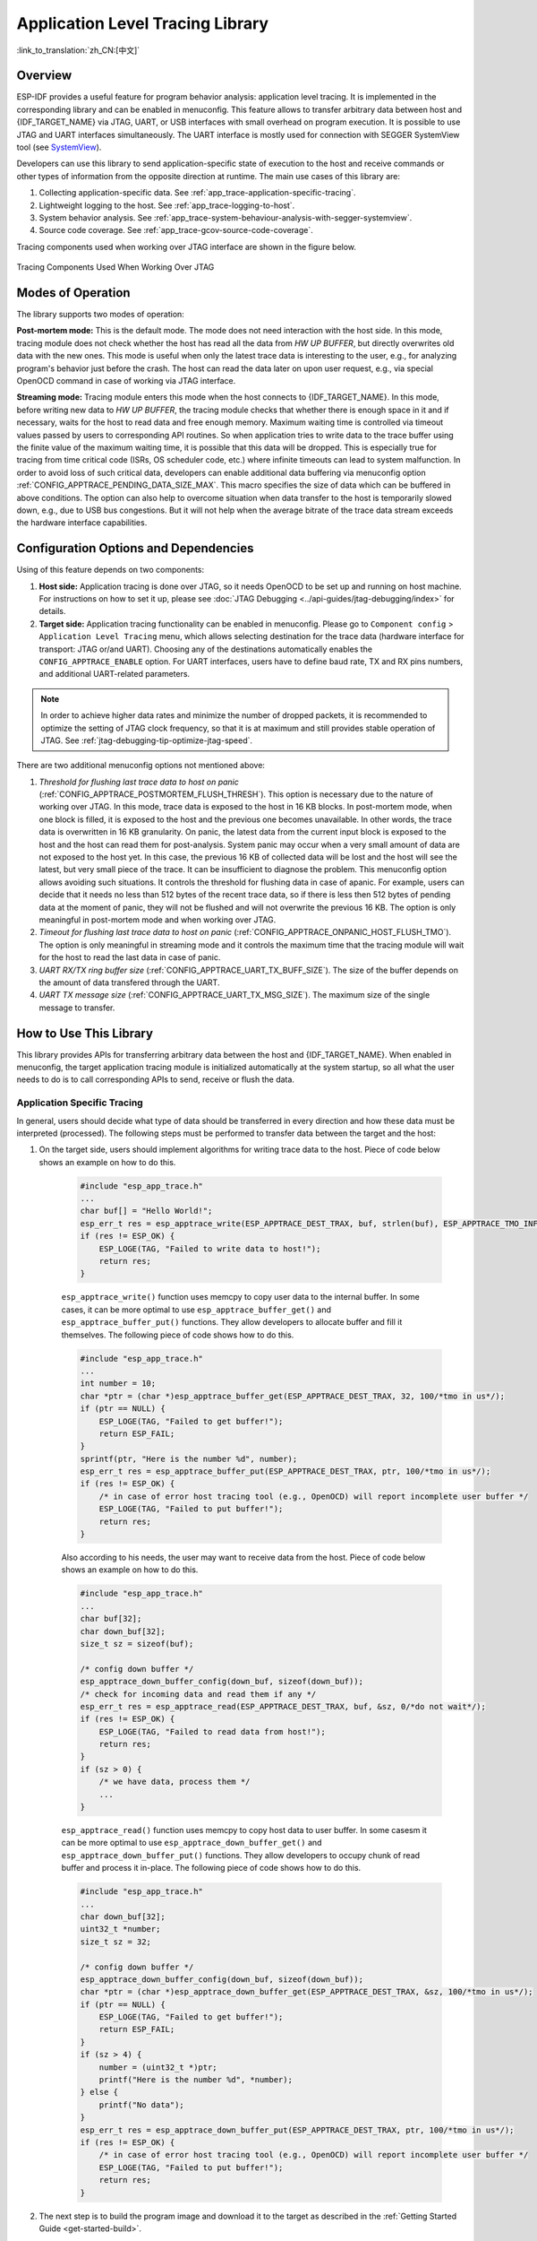 Application Level Tracing Library
=================================

:link_to_translation:`zh_CN:[中文]`

Overview
--------

ESP-IDF provides a useful feature for program behavior analysis: application level tracing. It is implemented in the corresponding library and can be enabled in menuconfig. This feature allows to transfer arbitrary data between host and {IDF_TARGET_NAME} via JTAG, UART, or USB interfaces with small overhead on program execution. It is possible to use JTAG and UART interfaces simultaneously. The UART interface is mostly used for connection with SEGGER SystemView tool (see `SystemView <https://www.segger.com/products/development-tools/systemview/>`_).

Developers can use this library to send application-specific state of execution to the host and receive commands or other types of information from the opposite direction at runtime. The main use cases of this library are:

1. Collecting application-specific data. See :ref:`app_trace-application-specific-tracing`.
2. Lightweight logging to the host. See :ref:`app_trace-logging-to-host`.
3. System behavior analysis. See :ref:`app_trace-system-behaviour-analysis-with-segger-systemview`.
4. Source code coverage. See :ref:`app_trace-gcov-source-code-coverage`.

Tracing components used when working over JTAG interface are shown in the figure below.

.. figure:: ../../_static/app_trace-overview.jpg
    :align: center
    :alt: Tracing Components When Working Over JTAG

    Tracing Components Used When Working Over JTAG


Modes of Operation
------------------

The library supports two modes of operation:

**Post-mortem mode:** This is the default mode. The mode does not need interaction with the host side. In this mode, tracing module does not check whether the host has read all the data from *HW UP BUFFER*, but directly overwrites old data with the new ones. This mode is useful when only the latest trace data is interesting to the user, e.g., for analyzing program's behavior just before the crash. The host can read the data later on upon user request, e.g., via special OpenOCD command in case of working via JTAG interface.

**Streaming mode:** Tracing module enters this mode when the host connects to {IDF_TARGET_NAME}. In this mode, before writing new data to *HW UP BUFFER*, the tracing module checks that whether there is enough space in it and if necessary, waits for the host to read data and free enough memory. Maximum waiting time is controlled via timeout values passed by users to corresponding API routines. So when application tries to write data to the trace buffer using the finite value of the maximum waiting time, it is possible that this data will be dropped. This is especially true for tracing from time critical code (ISRs, OS scheduler code, etc.) where infinite timeouts can lead to system malfunction. In order to avoid loss of such critical data, developers can enable additional data buffering via menuconfig option :ref:`CONFIG_APPTRACE_PENDING_DATA_SIZE_MAX`. This macro specifies the size of data which can be buffered in above conditions. The option can also help to overcome situation when data transfer to the host is temporarily slowed down, e.g., due to USB bus congestions. But it will not help when the average bitrate of the trace data stream exceeds the hardware interface capabilities.


Configuration Options and Dependencies
--------------------------------------

Using of this feature depends on two components:

1. **Host side:** Application tracing is done over JTAG, so it needs OpenOCD to be set up and running on host machine. For instructions on how to set it up, please see :doc:`JTAG Debugging <../api-guides/jtag-debugging/index>` for details.

2. **Target side:** Application tracing functionality can be enabled in menuconfig. Please go to ``Component config`` > ``Application Level Tracing`` menu, which allows selecting destination for the trace data (hardware interface for transport: JTAG or/and UART). Choosing any of the destinations automatically enables the ``CONFIG_APPTRACE_ENABLE`` option. For UART interfaces, users have to define baud rate, TX and RX pins numbers, and additional UART-related parameters.

.. note::

    In order to achieve higher data rates and minimize the number of dropped packets, it is recommended to optimize the setting of JTAG clock frequency, so that it is at maximum and still provides stable operation of JTAG. See :ref:`jtag-debugging-tip-optimize-jtag-speed`.

There are two additional menuconfig options not mentioned above:

1. *Threshold for flushing last trace data to host on panic* (:ref:`CONFIG_APPTRACE_POSTMORTEM_FLUSH_THRESH`). This option is necessary due to the nature of working over JTAG. In this mode, trace data is exposed to the host in 16 KB blocks. In post-mortem mode, when one block is filled, it is exposed to the host and the previous one becomes unavailable. In other words, the trace data is overwritten in 16 KB granularity. On panic, the latest data from the current input block is exposed to the host and the host can read them for post-analysis. System panic may occur when a very small amount of data are not exposed to the host yet. In this case, the previous 16 KB of collected data will be lost and the host will see the latest, but very small piece of the trace. It can be insufficient to diagnose the problem. This menuconfig option allows avoiding such situations. It controls the threshold for flushing data in case of apanic. For example, users can decide that it needs no less than 512 bytes of the recent trace data, so if there is less then 512 bytes of pending data at the moment of panic, they will not be flushed and will not overwrite the previous 16 KB. The option is only meaningful in post-mortem mode and when working over JTAG.

2. *Timeout for flushing last trace data to host on panic* (:ref:`CONFIG_APPTRACE_ONPANIC_HOST_FLUSH_TMO`). The option is only meaningful in streaming mode and it controls the maximum time that the tracing module will wait for the host to read the last data in case of panic.

3. *UART RX/TX ring buffer size* (:ref:`CONFIG_APPTRACE_UART_TX_BUFF_SIZE`). The size of the buffer depends on the amount of data transfered through the UART.

4. *UART TX message size* (:ref:`CONFIG_APPTRACE_UART_TX_MSG_SIZE`). The maximum size of the single message to transfer.


How to Use This Library
-----------------------

This library provides APIs for transferring arbitrary data between the host and {IDF_TARGET_NAME}. When enabled in menuconfig, the target application tracing module is initialized automatically at the system startup, so all what the user needs to do is to call corresponding APIs to send, receive or flush the data.


.. _app_trace-application-specific-tracing:

Application Specific Tracing
^^^^^^^^^^^^^^^^^^^^^^^^^^^^

In general, users should decide what type of data should be transferred in every direction and how these data must be interpreted (processed). The following steps must be performed to transfer data between the target and the host:

1. On the target side, users should implement algorithms for writing trace data to the host. Piece of code below shows an example on how to do this.

    .. code-block:: c

        #include "esp_app_trace.h"
        ...
        char buf[] = "Hello World!";
        esp_err_t res = esp_apptrace_write(ESP_APPTRACE_DEST_TRAX, buf, strlen(buf), ESP_APPTRACE_TMO_INFINITE);
        if (res != ESP_OK) {
            ESP_LOGE(TAG, "Failed to write data to host!");
            return res;
        }

    ``esp_apptrace_write()`` function uses memcpy to copy user data to the internal buffer. In some cases, it can be more optimal to use ``esp_apptrace_buffer_get()`` and ``esp_apptrace_buffer_put()`` functions. They allow developers to allocate buffer and fill it themselves. The following piece of code shows how to do this.

    .. code-block:: c

        #include "esp_app_trace.h"
        ...
        int number = 10;
        char *ptr = (char *)esp_apptrace_buffer_get(ESP_APPTRACE_DEST_TRAX, 32, 100/*tmo in us*/);
        if (ptr == NULL) {
            ESP_LOGE(TAG, "Failed to get buffer!");
            return ESP_FAIL;
        }
        sprintf(ptr, "Here is the number %d", number);
        esp_err_t res = esp_apptrace_buffer_put(ESP_APPTRACE_DEST_TRAX, ptr, 100/*tmo in us*/);
        if (res != ESP_OK) {
            /* in case of error host tracing tool (e.g., OpenOCD) will report incomplete user buffer */
            ESP_LOGE(TAG, "Failed to put buffer!");
            return res;
        }

    Also according to his needs, the user may want to receive data from the host. Piece of code below shows an example on how to do this.

    .. code-block:: c

        #include "esp_app_trace.h"
        ...
        char buf[32];
        char down_buf[32];
        size_t sz = sizeof(buf);

        /* config down buffer */
        esp_apptrace_down_buffer_config(down_buf, sizeof(down_buf));
        /* check for incoming data and read them if any */
        esp_err_t res = esp_apptrace_read(ESP_APPTRACE_DEST_TRAX, buf, &sz, 0/*do not wait*/);
        if (res != ESP_OK) {
            ESP_LOGE(TAG, "Failed to read data from host!");
            return res;
        }
        if (sz > 0) {
            /* we have data, process them */
            ...
        }

    ``esp_apptrace_read()`` function uses memcpy to copy host data to user buffer. In some casesm it can be more optimal to use ``esp_apptrace_down_buffer_get()`` and ``esp_apptrace_down_buffer_put()`` functions. They allow developers to occupy chunk of read buffer and process it in-place. The following piece of code shows how to do this.

    .. code-block:: c

        #include "esp_app_trace.h"
        ...
        char down_buf[32];
        uint32_t *number;
        size_t sz = 32;

        /* config down buffer */
        esp_apptrace_down_buffer_config(down_buf, sizeof(down_buf));
        char *ptr = (char *)esp_apptrace_down_buffer_get(ESP_APPTRACE_DEST_TRAX, &sz, 100/*tmo in us*/);
        if (ptr == NULL) {
            ESP_LOGE(TAG, "Failed to get buffer!");
            return ESP_FAIL;
        }
        if (sz > 4) {
            number = (uint32_t *)ptr;
            printf("Here is the number %d", *number);
        } else {
            printf("No data");
        }
        esp_err_t res = esp_apptrace_down_buffer_put(ESP_APPTRACE_DEST_TRAX, ptr, 100/*tmo in us*/);
        if (res != ESP_OK) {
            /* in case of error host tracing tool (e.g., OpenOCD) will report incomplete user buffer */
            ESP_LOGE(TAG, "Failed to put buffer!");
            return res;
        }

2. The next step is to build the program image and download it to the target as described in the :ref:`Getting Started Guide <get-started-build>`.

3. Run OpenOCD (see :doc:`JTAG Debugging <../api-guides/jtag-debugging/index>`).

4. Connect to OpenOCD telnet server. It can be done using the following command in terminal ``telnet <oocd_host> 4444``. If telnet session is opened on the same machine which runs OpenOCD, you can use ``localhost`` as ``<oocd_host>`` in the command above.

5. Start trace data collection using special OpenOCD command. This command will transfer tracing data and redirect them to the specified file or socket (currently only files are supported as trace data destination). For description of the corresponding commands, see `OpenOCD Application Level Tracing Commands`_.

6. The final step is to process received data. Since the format of data is defined by users, the processing stage is out of the scope of this document. Good starting points for data processor are python scripts in ``$IDF_PATH/tools/esp_app_trace``: ``apptrace_proc.py`` (used for feature tests) and ``logtrace_proc.py`` (see more details in section `Logging to Host`_).


OpenOCD Application Level Tracing Commands
""""""""""""""""""""""""""""""""""""""""""

*HW UP BUFFER* is shared between user data blocks and the filling of the allocated memory is performed on behalf of the API caller (in task or ISR context). In multithreading environment, it can happen that the task/ISR which fills the buffer is preempted by another high priority task/ISR. So it is possible that the user data preparation process is not completed at the moment when that chunk is read by the host. To handle such conditions, the tracing module prepends all user data chunks with header which contains the allocated user buffer size (2 bytes) and the length of the actually written data (2 bytes). So the total length of the header is 4 bytes. OpenOCD command which reads trace data reports error when it reads incomplete user data chunk, but in any case, it puts the contents of the whole user chunk (including unfilled area) to the output file.

Below is the description of available OpenOCD application tracing commands.

.. note::

    Currently, OpenOCD does not provide commands to send arbitrary user data to the target.


Command usage:

``esp apptrace [start <options>] | [stop] | [status] | [dump <cores_num> <outfile>]``

Sub-commands:

``start``
    Start tracing (continuous streaming).
``stop``
    Stop tracing.
``status``
    Get tracing status.
``dump``
    Dump all data from  (post-mortem dump).


Start command syntax:

  ``start <outfile> [poll_period [trace_size [stop_tmo [wait4halt [skip_size]]]]``

``outfile``
    Path to file to save data from both CPUs. This argument should have the following format: ``file://path/to/file``.
``poll_period``
    Data polling period (in ms) for available trace data. If greater than 0, then command runs in non-blocking mode. By default, 1 ms.
``trace_size``
    Maximum size of data to collect (in bytes). Tracing is stopped after specified amount of data is received. By default, -1 (trace size stop trigger is disabled).
``stop_tmo``
    Idle timeout (in sec). Tracing is stopped if there is no data for specified period of time. By default, -1 (disable this stop trigger). Optionally set it to value longer than longest pause between tracing commands from target.
``wait4halt``
    If 0, start tracing immediately, otherwise command waits for the target to be halted (after reset, by breakpoint etc.) and then automatically resumes it and starts tracing. By default, 0.
``skip_size``
    Number of bytes to skip at the start. By default, 0.

.. note::

    If ``poll_period`` is 0, OpenOCD telnet command line will not be available until tracing is stopped. You must stop it manually by resetting the board or pressing Ctrl+C in OpenOCD window (not one with the telnet session). Another option is to set ``trace_size`` and wait until this size of data is collected. At this point, tracing stops automatically.

Command usage examples:

.. highlight:: none

1. Collect 2048 bytes of tracing data to the file ``trace.log``. The file will be saved in the ``openocd-esp32`` directory.

    ::

        esp apptrace start file://trace.log 1 2048 5 0 0

    The tracing data will be retrieved and saved in non-blocking mode. This process will stop automatically after 2048 bytes are collected, or if no data are available for more than 5 seconds.

    .. note::

        Tracing data is buffered before it is made available to OpenOCD. If you see "Data timeout!" message, then it is likely that the target is not sending enough data to empty the buffer to OpenOCD before the timeout. Either increase the timeout or use the function ``esp_apptrace_flush()`` to flush the data on specific intervals.

2.  Retrieve tracing data indefinitely in non-blocking mode.

    ::

        esp apptrace start file://trace.log 1 -1 -1 0 0

    There is no limitation on the size of collected data and there is no data timeout set. This process may be stopped by issuing ``esp apptrace stop`` command on OpenOCD telnet prompt, or by pressing Ctrl+C in OpenOCD window.

3.  Retrieve tracing data and save them indefinitely.

    ::

        esp apptrace start file://trace.log 0 -1 -1 0 0

    OpenOCD telnet command line prompt will not be available until tracing is stopped. To stop tracing, press Ctrl+C in the OpenOCD window.

4.  Wait for the target to be halted. Then resume the target's operation and start data retrieval. Stop after collecting 2048 bytes of data:

    ::

        esp apptrace start file://trace.log 0 2048 -1 1 0

    To configure tracing immediately after reset, use the OpenOCD ``reset halt`` command.


.. _app_trace-logging-to-host:

Logging to Host
^^^^^^^^^^^^^^^

ESP-IDF implements a useful feature: logging to the host via application level tracing library. This is a kind of semihosting when all `ESP_LOGx` calls send strings to be printed to the host instead of UART. This can be useful because "printing to host" eliminates some steps performed when logging to UART. Most part of the work is done on the host.

By default, ESP-IDF's logging library uses vprintf-like function to write formatted output to dedicated UART. In general, it involves the following steps:

1. Format string is parsed to obtain type of each argument.
2. According to its type, every argument is converted to string representation.
3. Format string combined with converted arguments is sent to UART.

Though the implementation of the vprintf-like function can be optimized to a certain level, all steps above have to be performed in any case and every step takes some time (especially item 3). So it frequently occurs that with additional log added to the program to identify the problem, the program behavior is changed and the problem cannot be reproduced. And in the worst cases, the program cannot work normally at all and ends up with an error or even hangs.

Possible ways to overcome this problem are to use higher UART bitrates (or another faster interface) and/or to move string formatting procedure to the host.

The application level tracing feature can be used to transfer log information to the host using ``esp_apptrace_vprintf`` function. This function does not perform full parsing of the format string and arguments. Instead, it just calculates the number of arguments passed and sends them along with the format string address to the host. On the host, log data is processed and printed out by a special Python script.


Limitations
"""""""""""

Current implementation of logging over JTAG has some limitations:

1. No support for tracing from ``ESP_EARLY_LOGx`` macros.
2. No support for printf arguments whose size exceeds 4 bytes (e.g., ``double`` and ``uint64_t``).
3. Only strings from the .rodata section are supported as format strings and arguments.
4. The maximum number of printf arguments is 256.


How To Use It
"""""""""""""

In order to use logging via trace module, users need to perform the following steps:

1. On the target side, the special vprintf-like function :cpp:func:`esp_apptrace_vprintf` needs to be installed. It sends log data to the host. An example is ``esp_log_set_vprintf(esp_apptrace_vprintf);``. To send log data to UART again, use ``esp_log_set_vprintf(vprintf);``.
2. Follow instructions in items 2-5 in `Application Specific Tracing`_.
3. To print out collected log records, run the following command in terminal: ``$IDF_PATH/tools/esp_app_trace/logtrace_proc.py /path/to/trace/file /path/to/program/elf/file``.


Log Trace Processor Command Options
~~~~~~~~~~~~~~~~~~~~~~~~~~~~~~~~~~~

Command usage:

``logtrace_proc.py [-h] [--no-errors] <trace_file> <elf_file>``

Positional arguments:

``trace_file``
    Path to log trace file.
``elf_file``
    Path to program ELF file.

Optional arguments:

``-h``, ``--help``
    Show this help message and exit.
``--no-errors``, ``-n``
    Do not print errors.


.. _app_trace-system-behaviour-analysis-with-segger-systemview:

System Behavior Analysis with SEGGER SystemView
^^^^^^^^^^^^^^^^^^^^^^^^^^^^^^^^^^^^^^^^^^^^^^^^

Another useful ESP-IDF feature built on top of application tracing library is the system level tracing which produces traces compatible with SEGGER SystemView tool (see `SystemView <https://www.segger.com/products/development-tools/systemview/>`_). SEGGER SystemView is a real-time recording and visualization tool that allows to analyze runtime behavior of an application. It is possible to view events in real-time through the UART interface.


How To Use It
"""""""""""""

Support for this feature is enabled by ``Component config`` > ``Application Level Tracing`` > ``FreeRTOS SystemView Tracing`` (:ref:`CONFIG_APPTRACE_SV_ENABLE`) menuconfig option. There are several other options enabled under the same menu:

1. SytemView destination. Select the destination interface: JTAG or UART. In case of UART, it will be possible to connect SystemView application to the {IDF_TARGET_NAME} directly and receive data in real-time.

2. {IDF_TARGET_NAME} timer to use as SystemView timestamp source: (:ref:`CONFIG_APPTRACE_SV_TS_SOURCE`) selects the source of timestamps for SystemView events. In the single core mode, timestamps are generated using {IDF_TARGET_NAME} internal cycle counter running at maximum 240 Mhz (about 4 ns granularity). In the dual-core mode, external timer working at 40 Mhz is used, so the timestamp granularity is 25 ns.

3. Individually enabled or disabled collection of SystemView events (``CONFIG_APPTRACE_SV_EVT_XXX``):

    - Trace Buffer Overflow Event
    - ISR Enter Event
    - ISR Exit Event
    - ISR Exit to Scheduler Event
    - Task Start Execution Event
    - Task Stop Execution Event
    - Task Start Ready State Event
    - Task Stop Ready State Event
    - Task Create Event
    - Task Terminate Event
    - System Idle Event
    - Timer Enter Event
    - Timer Exit Event

ESP-IDF has all the code required to produce SystemView compatible traces, so users can just configure necessary project options (see above), build, download the image to target, and use OpenOCD to collect data as described in the previous sections.

4. Select Pro or App CPU in menuconfig options ``Component config`` > ``Application Level Tracing`` > ``FreeRTOS SystemView Tracing`` to trace over the UART interface in real-time.


OpenOCD SystemView Tracing Command Options
""""""""""""""""""""""""""""""""""""""""""

Command usage:

``esp sysview [start <options>] | [stop] | [status]``

Sub-commands:

``start``
    Start tracing (continuous streaming).
``stop``
    Stop tracing.
``status``
    Get tracing status.

Start command syntax:

  ``start <outfile1> [outfile2] [poll_period [trace_size [stop_tmo]]]``

``outfile1``
    Path to file to save data from PRO CPU. This argument should have the following format: ``file://path/to/file``.
``outfile2``
    Path to file to save data from APP CPU. This argument should have the following format: ``file://path/to/file``.
``poll_period``
    Data polling period (in ms) for available trace data. If greater than 0, then command runs in non-blocking mode. By default, 1 ms.
``trace_size``
    Maximum size of data to collect (in bytes). Tracing is stopped after specified amount of data is received. By default, -1 (trace size stop trigger is disabled).
``stop_tmo``
    Idle timeout (in sec). Tracing is stopped if there is no data for specified period of time. By default, -1 (disable this stop trigger).

.. note::

    If ``poll_period`` is 0, OpenOCD telnet command line will not be available until tracing is stopped. You must stop it manually by resetting the board or pressing Ctrl+C in the OpenOCD window (not the one with the telnet session). Another option is to set ``trace_size`` and wait until this size of data is collected. At this point, tracing stops automatically.

Command usage examples:

.. highlight:: none

1.  Collect SystemView tracing data to files ``pro-cpu.SVDat`` and ``app-cpu.SVDat``. The files will be saved in ``openocd-esp32`` directory.

    ::

        esp sysview start file://pro-cpu.SVDat file://app-cpu.SVDat

    The tracing data will be retrieved and saved in non-blocking mode. To stop this process, enter ``esp sysview stop`` command on OpenOCD telnet prompt, optionally pressing Ctrl+C in the OpenOCD window.

2.  Retrieve tracing data and save them indefinitely.

    ::

        esp sysview start file://pro-cpu.SVDat file://app-cpu.SVDat 0 -1 -1

    OpenOCD telnet command line prompt will not be available until tracing is stopped. To stop tracing, press Ctrl+C in the OpenOCD window.


Data Visualization
""""""""""""""""""

After trace data are collected, users can use a special tool to visualize the results and inspect behavior of the program.

.. only:: SOC_HP_CPU_HAS_MULTIPLE_CORES

    Unfortunately, SystemView does not support tracing from multiple cores. So when tracing from {IDF_TARGET_NAME} with JTAG interfaces in the dual-core mode, two files are generated: one for PRO CPU and another for APP CPU. Users can load each file into separate instances of the tool. For tracing over UART, users can select ``Component config`` > ``Application Level Tracing`` > ``FreeRTOS SystemView Tracing`` in menuconfig Pro or App to choose which CPU has to be traced.

It is uneasy and awkward to analyze data for every core in separate instance of the tool. Fortunately, there is an Eclipse plugin called *Impulse* which can load several trace files, thus making it possible to inspect events from both cores in one view. Also, this plugin has no limitation of 1,000,000 events as compared to the free version of SystemView.

Good instructions on how to install, configure, and visualize data in Impulse from one core can be found `here <https://mcuoneclipse.com/2016/07/31/impulse-segger-systemview-in-eclipse/>`_.

.. note::

    ESP-IDF uses its own mapping for SystemView FreeRTOS events IDs, so users need to replace the original file mapping ``$SYSVIEW_INSTALL_DIR/Description/SYSVIEW_FreeRTOS.txt`` with ``$IDF_PATH/tools/esp_app_trace/SYSVIEW_FreeRTOS.txt``. Also, contents of that ESP-IDF-specific file should be used when configuring SystemView serializer using the above link.

.. only:: SOC_HP_CPU_HAS_MULTIPLE_CORES

    Configure Impulse for Dual Core Traces
    ~~~~~~~~~~~~~~~~~~~~~~~~~~~~~~~~~~~~~~

    After installing Impulse and ensuring that it can successfully load trace files for each core in separate tabs, users can add special Multi Adapter port and load both files into one view. To do this, users need to do the following steps in Eclipse:

    1. Open the ``Signal Ports`` view. Go to ``Windows`` > ``Show View`` > ``Other menu``. Find the ``Signal Ports`` view in Impulse folder and double-click it.
    2. In the ``Signal Ports`` view, right-click ``Ports`` and select ``Add`` > ``New Multi Adapter Port``.
    3. In the open dialog box, click ``Add`` and select ``New Pipe/File``.
    4. In the open dialog box, select ``SystemView Serializer`` as Serializer and set path to PRO CPU trace file. Click ``OK``.
    5. Repeat the steps 3-4 for APP CPU trace file.
    6. Double-click the created port. View for this port should open.
    7. Click the ``Start/Stop Streaming`` button. Data should be loaded.
    8. Use the ``Zoom Out``, ``Zoom In`` and ``Zoom Fit`` buttons to inspect data.
    9. For settings measurement cursors and other features, please see `Impulse documentation <https://toem.de/index.php/products/impulse>`_).

    .. note::

        If you have problems with visualization (no data is shown or strange behaviors of zoom action are observed), you can try to delete current signal hierarchy and double-click on the necessary file or port. Eclipse will ask you to create a new signal hierarchy.


.. _app_trace-gcov-source-code-coverage:

Gcov (Source Code Coverage)
^^^^^^^^^^^^^^^^^^^^^^^^^^^

Basics of Gcov and Gcovr
""""""""""""""""""""""""

Source code coverage is data indicating the count and frequency of every program execution path that has been taken within a program's runtime. `Gcov <https://en.wikipedia.org/wiki/Gcov>`_ is a GCC tool that, when used in concert with the compiler, can generate log files indicating the execution count of each line of a source file. The `Gcovr <https://gcovr.com/>`_ tool is a utility for managing Gcov and generating summarized code coverage results.

Generally, using Gcov to compile and run programs on the host will undergo these steps:

1. Compile the source code using GCC with the ``--coverage`` option enabled. This will cause the compiler to generate a ``.gcno`` notes files during compilation. The notes files contain information to reconstruct execution path block graphs and map each block to source code line numbers. Each source file compiled with the ``--coverage`` option should have their own ``.gcno`` file of the same name (e.g., a ``main.c`` will generate a ``main.gcno`` when compiled).

2. Execute the program. During execution, the program should generate ``.gcda`` data files. These data files contain the counts of the number of times an execution path was taken. The program will generate a ``.gcda`` file for each source file compiled with the ``--coverage`` option (e.g., ``main.c`` will generate a ``main.gcda``).

3. Gcov or Gcovr can be used to generate a code coverage based on the ``.gcno``, ``.gcda``, and source files. Gcov will generate a text-based coverage report for each source file in the form of a ``.gcov`` file, whilst Gcovr will generate a coverage report in HTML format.


Gcov and Gcovr in ESP-IDF
"""""""""""""""""""""""""""

Using Gcov in ESP-IDF is complicated due to the fact that the program is running remotely from the host (i.e., on the target). The code coverage data (i.e., the ``.gcda`` files) is initially stored on the target itself. OpenOCD is then used to dump the code coverage data from the target to the host via JTAG during runtime. Using Gcov in ESP-IDF can be split into the following steps.

1. :ref:`app_trace-gcov-setup-project`
2. :ref:`app_trace-gcov-dumping-data`
3. :ref:`app_trace-gcov-generate-report`


.. _app_trace-gcov-setup-project:

Setting Up a Project for Gcov
"""""""""""""""""""""""""""""

Compiler Option
~~~~~~~~~~~~~~~

In order to obtain code coverage data in a project, one or more source files within the project must be compiled with the ``--coverage`` option. In ESP-IDF, this can be achieved at the component level or the individual source file level:

- To cause all source files in a component to be compiled with the ``--coverage`` option, you can add ``target_compile_options(${COMPONENT_LIB} PRIVATE --coverage)`` to the ``CMakeLists.txt`` file of the component.
- To cause a select number of source files (e.g., ``source1.c`` and ``source2.c``) in the same component to be compiled with the ``--coverage`` option, you can add ``set_source_files_properties(source1.c source2.c PROPERTIES COMPILE_FLAGS --coverage)`` to the ``CMakeLists.txt`` file of the component.

When a source file is compiled with the ``--coverage`` option (e.g., ``gcov_example.c``), the compiler will generate the ``gcov_example.gcno`` file in the project's build directory.


Project Configuration
~~~~~~~~~~~~~~~~~~~~~

Before building a project with source code coverage, make sure that the following project configuration options are enabled by running ``idf.py menuconfig``.

- Enable the application tracing module by selecting ``Trace Memory`` for the :ref:`CONFIG_APPTRACE_DESTINATION1` option.
- Enable Gcov to the host via the :ref:`CONFIG_APPTRACE_GCOV_ENABLE`.


.. _app_trace-gcov-dumping-data:

Dumping Code Coverage Data
""""""""""""""""""""""""""

Once a project has been complied with the ``--coverage`` option and flashed onto the target, code coverage data will be stored internally on the target (i.e., in trace memory) whilst the application runs. The process of transferring code coverage data from the target to the host is known as dumping.

The dumping of coverage data is done via OpenOCD (see :doc:`JTAG Debugging <../api-guides/jtag-debugging/index>` on how to setup and run OpenOCD). A dump is triggered by issuing commands to OpenOCD, therefore a telnet session to OpenOCD must be opened to issue such commands (run ``telnet localhost 4444``). Note that GDB could be used instead of telnet to issue commands to OpenOCD, however all commands issued from GDB will need to be prefixed as ``mon <oocd_command>``.

When the target dumps code coverage data, the ``.gcda`` files are stored in the project's build directory. For example, if ``gcov_example_main.c`` of the ``main`` component is compiled with the ``--coverage`` option, then dumping the code coverage data would generate a ``gcov_example_main.gcda`` in ``build/esp-idf/main/CMakeFiles/__idf_main.dir/gcov_example_main.c.gcda``. Note that the ``.gcno`` files produced during compilation are also placed in the same directory.

The dumping of code coverage data can be done multiple times throughout an application's lifetime. Each dump will simply update the ``.gcda`` file with the newest code coverage information. Code coverage data is accumulative, thus the newest data will contain the total execution count of each code path over the application's entire lifetime.

ESP-IDF supports two methods of dumping code coverage data form the target to the host:

* Instant Run-Time Dumpgit
* Hard-coded Dump


Instant Run-Time Dump
~~~~~~~~~~~~~~~~~~~~~

An Instant Run-Time Dump is triggered by calling the ``{IDF_TARGET_NAME} gcov`` OpenOCD command (via a telnet session). Once called, OpenOCD will immediately preempt the {IDF_TARGET_NAME}'s current state and execute a built-in ESP-IDF Gcov debug stub function. The debug stub function will handle the dumping of data to the host. Upon completion, the {IDF_TARGET_NAME} will resume its current state.


Hard-coded Dump
~~~~~~~~~~~~~~~

A Hard-coded Dump is triggered by the application itself by calling :cpp:func:`esp_gcov_dump` from somewhere within the application. When called, the application will halt and wait for OpenOCD to connect and retrieve the code coverage data. Once :cpp:func:`esp_gcov_dump` is called, the host must execute the ``esp gcov dump`` OpenOCD command (via a telnet session). The ``esp gcov dump`` command will cause OpenOCD to connect to the {IDF_TARGET_NAME}, retrieve the code coverage data, then disconnect from the {IDF_TARGET_NAME}, thus allowing the application to resume. Hard-coded Dumps can also be triggered multiple times throughout an application's lifetime.

Hard-coded dumps are useful if code coverage data is required at certain points of an application's lifetime by placing :cpp:func:`esp_gcov_dump` where necessary (e.g., after application initialization, during each iteration of an application's main loop).

GDB can be used to set a breakpoint on :cpp:func:`esp_gcov_dump`, then call ``mon esp gcov dump`` automatically via the use a ``gdbinit`` script (see Using GDB from :ref:`jtag-debugging-using-debugger-command-line`).

The following GDB script will add a breakpoint at :cpp:func:`esp_gcov_dump`, then call the ``mon esp gcov dump`` OpenOCD command.

.. code-block:: none

    b esp_gcov_dump
    commands
    mon esp gcov dump
    end


.. note::
    Note that all OpenOCD commands should be invoked in GDB as: ``mon <oocd_command>``.


.. _app_trace-gcov-generate-report:

Generating Coverage Report
""""""""""""""""""""""""""

Once the code coverage data has been dumped, the ``.gcno``, ``.gcda`` and the source files can be used to generate a code coverage report. A code coverage report is simply a report indicating the number of times each line in a source file has been executed.

Both Gcov and Gcovr can be used to generate code coverage reports. Gcov is provided along with the Xtensa toolchain, whilst Gcovr may need to be installed separately. For details on how to use Gcov or Gcovr, refer to `Gcov documentation <https://gcc.gnu.org/onlinedocs/gcc/Gcov.html>`_ and `Gcovr documentation <https://gcovr.com/>`_.


Adding Gcovr Build Target to Project
~~~~~~~~~~~~~~~~~~~~~~~~~~~~~~~~~~~~

To make report generation more convenient, users can define additional build targets in their projects such that the report generation can be done with a single build command.

Add the following lines to the ``CMakeLists.txt`` file of your project.

.. code-block:: none

    include($ENV{IDF_PATH}/tools/cmake/gcov.cmake)
    idf_create_coverage_report(${CMAKE_CURRENT_BINARY_DIR}/coverage_report)
    idf_clean_coverage_report(${CMAKE_CURRENT_BINARY_DIR}/coverage_report)

The following commands can now be used:

    * ``cmake --build build/ --target gcovr-report`` will generate an HTML coverage report in ``$(BUILD_DIR_BASE)/coverage_report/html`` directory.
    * ``cmake --build build/ --target cov-data-clean`` will remove all coverage data files.
